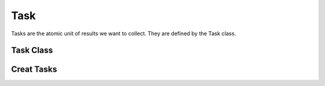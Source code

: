 .. _task:

==========
Task
==========

Tasks are the atomic unit of results we want to collect. They are defined by the Task class.

Task Class
----------


Creat Tasks
-----------
